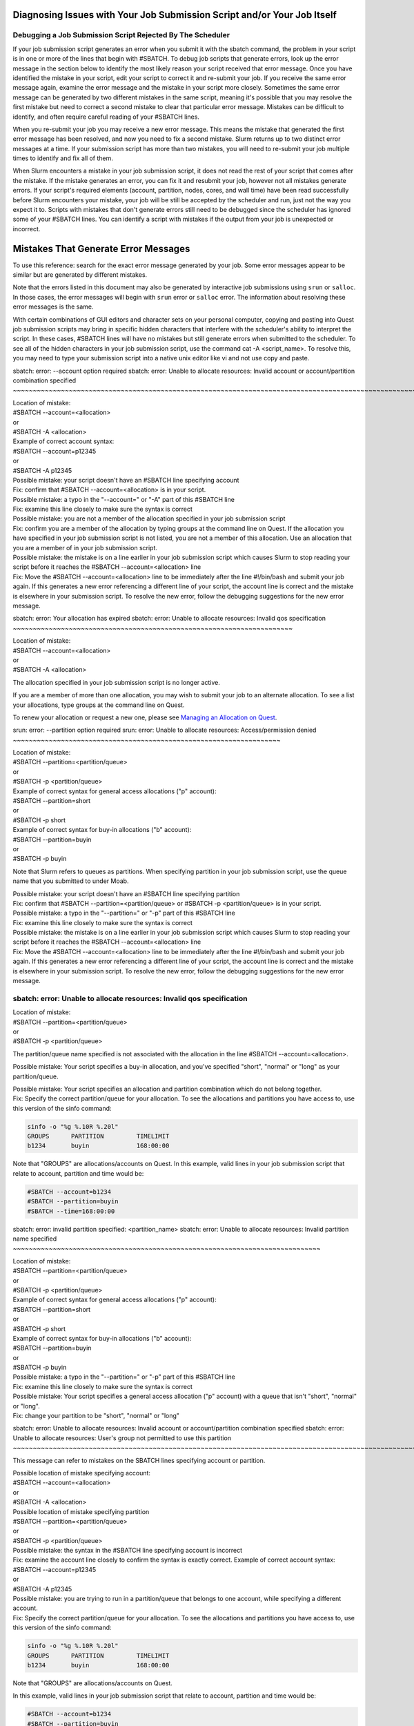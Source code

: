Diagnosing Issues with Your Job Submission Script and/or Your Job Itself
------------------------------------------------------------------------

Debugging a Job Submission Script Rejected By The Scheduler
~~~~~~~~~~~~~~~~~~~~~~~~~~~~~~~~~~~~~~~~~~~~~~~~~~~~~~~~~~~

If your job submission script generates an error when you submit it with
the sbatch command, the problem in your script is in one or more of the
lines that begin with #SBATCH. To debug job scripts that generate
errors, look up the error message in the section below to identify the
most likely reason your script received that error message. Once you
have identified the mistake in your script, edit your script to correct
it and re-submit your job. If you receive the same error message again,
examine the error message and the mistake in your script more closely.
Sometimes the same error message can be generated by two different
mistakes in the same script, meaning it's possible that you may resolve
the first mistake but need to correct a second mistake to clear that
particular error message. Mistakes can be difficult to identify, and
often require careful reading of your #SBATCH lines.

When you re-submit your job you may receive a new error message. This
means the mistake that generated the first error message has been
resolved, and now you need to fix a second mistake. Slurm returns up to
two distinct error messages at a time. If your submission script has
more than two mistakes, you will need to re-submit your job multiple
times to identify and fix all of them.

When Slurm encounters a mistake in your job submission script, it does
not read the rest of your script that comes after the mistake. If the
mistake generates an error, you can fix it and resubmit your job,
however not all mistakes generate errors. If your script's required
elements (account, partition, nodes, cores, and wall time) have been
read successfully before Slurm encounters your mistake, your job will be
still be accepted by the scheduler and run, just not the way you expect
it to. Scripts with mistakes that don't generate errors still need to be
debugged since the scheduler has ignored some of your #SBATCH lines. You
can identify a script with mistakes if the output from your job is
unexpected or incorrect.

Mistakes That Generate Error Messages
-------------------------------------

To use this reference: search for the exact error message generated by
your job. Some error messages appear to be similar but are generated by
different mistakes.

Note that the errors listed in this document may also be generated by
interactive job submissions using ``srun`` or ``salloc``. In those
cases, the error messages will begin with ``srun`` error or ``salloc``
error. The information about resolving these error messages is the same.

With certain combinations of GUI editors and character sets on your
personal computer, copying and pasting into Quest job submission scripts
may bring in specific hidden characters that interfere with the
scheduler's ability to interpret the script. In these cases, #SBATCH
lines will have no mistakes but still generate errors when submitted to
the scheduler. To see all of the hidden characters in your job
submission script, use the command cat -A <script_name>. To resolve
this, you may need to type your submission script into a native unix
editor like vi and not use copy and paste.

.. _section-error1:

sbatch: error: --account option required
sbatch: error: Unable to allocate resources: Invalid account or account/partition combination specified
~~~~~~~~~~~~~~~~~~~~~~~~~~~~~~~~~~~~~~~~~~~~~~~~~~~~~~~~~~~~~~~~~~~~~~~~~~~~~~~~~~~~~~~~~~~~~~~~~~~~~~~

.. container:: panel-content

   | Location of mistake:
   | #SBATCH --account=<allocation>
   | or
   | #SBATCH -A <allocation>
   | Example of correct account syntax:
   | #SBATCH --account=p12345
   | or
   | #SBATCH -A p12345

   | Possible mistake: your script doesn't have an #SBATCH line
     specifying account
   | Fix: confirm that #SBATCH --account=<allocation> is in your script.

   | Possible mistake: a typo in the "--account=" or "-A" part of this
     #SBATCH line
   | Fix: examine this line closely to make sure the syntax is correct

   | Possible mistake: you are not a member of the allocation specified
     in your job submission script
   | Fix: confirm you are a member of the allocation by typing groups at
     the command line on Quest. If the allocation you have specified in
     your job submission script is not listed, you are not a member of
     this allocation. Use an allocation that you are a member of in your
     job submission script.

   | Possible mistake: the mistake is on a line earlier in your job
     submission script which causes Slurm to stop reading your script
     before it reaches the #SBATCH --account=<allocation> line
   | Fix: Move the #SBATCH --account=<allocation> line to be immediately
     after the line #!/bin/bash and submit your job again. If this
     generates a new error referencing a different line of your script,
     the account line is correct and the mistake is elsewhere in your
     submission script. To resolve the new error, follow the debugging
     suggestions for the new error message.

.. _section-error2:

sbatch: error: Your allocation has expired
sbatch: error: Unable to allocate resources: Invalid qos specification
~~~~~~~~~~~~~~~~~~~~~~~~~~~~~~~~~~~~~~~~~~~~~~~~~~~~~~~~~~~~~~~~~~~~~~

.. container:: panel-content

   | Location of mistake:
   | #SBATCH --account=<allocation>
   | or
   | #SBATCH -A <allocation>

   The allocation specified in your job submission script is no longer
   active.

   If you are a member of more than one allocation, you may wish to
   submit your job to an alternate allocation. To see a list your
   allocations, type groups at the command line on Quest.

   To renew your allocation or request a new one, please see `Managing
   an Allocation on Quest <65175>`__.

.. _section-error3:

srun: error: --partition option required
srun: error: Unable to allocate resources: Access/permission denied
~~~~~~~~~~~~~~~~~~~~~~~~~~~~~~~~~~~~~~~~~~~~~~~~~~~~~~~~~~~~~~~~~~~

.. container:: panel-content

   | Location of mistake:
   | #SBATCH --partition=<partition/queue>
   | or
   | #SBATCH -p <partition/queue>

   | Example of correct syntax for general access allocations ("p"
     account):
   | #SBATCH --partition=short
   | or
   | #SBATCH -p short

   | Example of correct syntax for buy-in allocations ("b" account):
   | #SBATCH --partition=buyin
   | or
   | #SBATCH -p buyin

   Note that Slurm refers to queues as partitions. When specifying
   partition in your job submission script, use the queue name that you
   submitted to under Moab.

   | Possible mistake: your script doesn't have an #SBATCH line
     specifying partition
   | Fix: confirm that #SBATCH --partition=<partition/queue> or #SBATCH
     -p <partition/queue> is in your script.

   | Possible mistake: a typo in the "--partition=" or "-p" part of this
     #SBATCH line
   | Fix: examine this line closely to make sure the syntax is correct

   | Possible mistake: the mistake is on a line earlier in your job
     submission script which causes Slurm to stop reading your script
     before it reaches the #SBATCH --account=<allocation> line
   | Fix: Move the #SBATCH --account=<allocation> line to be immediately
     after the line #!/bin/bash and submit your job again. If this
     generates a new error referencing a different line of your script,
     the account line is correct and the mistake is elsewhere in your
     submission script. To resolve the new error, follow the debugging
     suggestions for the new error message.

.. _section-error4:

sbatch: error: Unable to allocate resources: Invalid qos specification
~~~~~~~~~~~~~~~~~~~~~~~~~~~~~~~~~~~~~~~~~~~~~~~~~~~~~~~~~~~~~~~~~~~~~~

.. container:: panel-content

   | Location of mistake:
   | #SBATCH --partition=<partition/queue>
   | or
   | #SBATCH -p <partition/queue>

   The partition/queue name specified is not associated with the
   allocation in the line #SBATCH --account=<allocation>.

   Possible mistake: Your script specifies a buy-in allocation, and
   you've specified "short", "normal" or "long" as your partition/queue.

   | Possible mistake: Your script specifies an allocation and partition
     combination which do not belong together.
   | Fix: Specify the correct partition/queue for your allocation. To
     see the allocations and partitions you have access to, use this
     version of the sinfo command:

   .. code:: code

      sinfo -o "%g %.10R %.20l"
      GROUPS      PARTITION         TIMELIMIT
      b1234       buyin             168:00:00

   Note that "GROUPS" are allocations/accounts on Quest.
   In this example, valid lines in your job submission script that
   relate to account, partition and time would be:

   .. code:: code

      #SBATCH --account=b1234
      #SBATCH --partition=buyin
      #SBATCH --time=168:00:00

.. _section-error5:

sbatch: error: invalid partition specified: <partition_name>
sbatch: error: Unable to allocate resources: Invalid partition name specified
~~~~~~~~~~~~~~~~~~~~~~~~~~~~~~~~~~~~~~~~~~~~~~~~~~~~~~~~~~~~~~~~~~~~~~~~~~~~~

.. container:: panel-content

   | Location of mistake:
   | #SBATCH --partition=<partition/queue>
   | or
   | #SBATCH -p <partition/queue>

   | Example of correct syntax for general access allocations ("p"
     account):
   | #SBATCH --partition=short
   | or
   | #SBATCH -p short

   | Example of correct syntax for buy-in allocations ("b" account):
   | #SBATCH --partition=buyin
   | or
   | #SBATCH -p buyin

   | Possible mistake: a typo in the "--partition=" or "-p" part of this
     #SBATCH line
   | Fix: examine this line closely to make sure the syntax is correct

   | Possible mistake: Your script specifies a general access allocation
     ("p" account) with a queue that isn't "short", "normal" or "long".
   | Fix: change your partition to be "short", "normal" or "long"

sbatch: error: Unable to allocate resources: Invalid account or account/partition combination specified
sbatch: error: Unable to allocate resources: User's group not permitted to use this partition
~~~~~~~~~~~~~~~~~~~~~~~~~~~~~~~~~~~~~~~~~~~~~~~~~~~~~~~~~~~~~~~~~~~~~~~~~~~~~~~~~~~~~~~~~~~~~~~~~~~~~~~

This message can refer to mistakes on the SBATCH lines specifying
account or partition.

| Possible location of mistake specifying account:
| #SBATCH --account=<allocation>
| or
| #SBATCH -A <allocation>

| Possible location of mistake specifying partition
| #SBATCH --partition=<partition/queue>
| or
| #SBATCH -p <partition/queue>

| Possible mistake: the syntax in the #SBATCH line specifying account is
  incorrect
| Fix: examine the account line closely to confirm the syntax is exactly
  correct. Example of correct account syntax:
| #SBATCH --account=p12345
| or
| #SBATCH -A p12345

| Possible mistake: you are trying to run in a partition/queue that
  belongs to one account, while specifying a different account.
| Fix: Specify the correct partition/queue for your allocation. To see
  the allocations and partitions you have access to, use this version of
  the sinfo command:

.. code:: code

   sinfo -o "%g %.10R %.20l"
   GROUPS      PARTITION         TIMELIMIT
   b1234       buyin             168:00:00

Note that "GROUPS" are allocations/accounts on Quest.

In this example, valid lines in your job submission script that relate
to account, partition and time would be:

.. code:: code

   #SBATCH --account=b1234
   #SBATCH --partition=buyin
   #SBATCH --time=168:00:00

| Possible mistake: the mistake is on a line earlier in your job
  submission script which causes Slurm to stop reading your script
  before it reaches the #SBATCH --account=<allocation> line
| Fix: Move the #SBATCH --account=<allocation> line to be immediately
  after the line #!/bin/bash and submit your job again. If this
  generates a new error referencing a different line of your script, the
  account line is correct and the mistake is elsewhere in your
  submission script. To resolve the new error, follow the debugging
  suggestions for the new error message.

sbatch: error: --time limit option required
sbatch: error: Unable to allocate resources: Requested time limit is invalid (missing or exceeds some limit)
~~~~~~~~~~~~~~~~~~~~~~~~~~~~~~~~~~~~~~~~~~~~~~~~~~~~~~~~~~~~~~~~~~~~~~~~~~~~~~~~~~~~~~~~~~~~~~~~~~~~~~~~~~~~

| Location of mistake:
| #SBATCH --time=<hours:minutes:seconds>
| or
| #SBATCH -t <hours:minutes:seconds>

| Example of correct syntax:
| #SBATCH --time=10:00:00
| or
| #SBATCH -t 10:00:00

| Possible mistake: your script doesn't have an #SBATCH line specifying
  time
| Fix: confirm that #SBATCH --time=<hh:mm:ss> is in your script.

| Possible mistake: a typo in the "--time=" or "-t" part of this #SBATCH
  line
| Fix: examine this line closely to make sure the syntax is correct.

| Possible mistake: the time request is too long for the partition
  (queue)
| Fix: review the wall time limits of your partition and adjust the
  amount of time requested by your script. For general access users with
  allocations that begin with a "p", please use this reference:

========= ==================
Partition Walltime limit
========= ==================
Short     4 hours
Normal    48 hours
Long      7 days / 168 hours
========= ==================

Buy-in accounts that begin with a "b" have their own wall time limits.
For information on the wall time of your partition, use the sinfo
command:

.. code:: code

   sinfo -o "%g %.10R %.20l"
   GROUPS      PARTITION         TIMELIMIT
   b1234       buyin             168:00:00

To fix this error, set your wall time to be less than the time limit of
your partition and re-submit your job.

| Possible mistake: the mistake is on a line earlier in your job
  submission script which causes Slurm to stop reading your script
  before it reaches the #SBATCH --account=<allocation> line
| Fix: Move the #SBATCH --time=<hh:mm::ss> line to be immediately after
  the line #!/bin/bash and submit your job again. If this generates a
  new error referencing a different line of your script, the account
  line is correct and the mistake is elsewhere in your submission
  script. To resolve the new error, follow the debugging suggestions for
  the new error message.

sbatch: unrecognized option <option>
~~~~~~~~~~~~~~~~~~~~~~~~~~~~~~~~~~~~

| Example:
| Line in script: #SBATCH --n-tasks-per-node=1
| Error generated sbatch: unrecognized option ‘--n-tasks-per-node=1'

| With an "unrecognized option" error, Slurm correctly read the first
  part of the #SBATCH line but the option that follows it has generated
  the error. In this example, the option has a dash between "n" and
  "tasks" that should not be there. The correct option does not have a
  dash in that location. This line should be corrected to:
| #SBATCH --ntasks-per-node=1
| To fix this error, locate the option specified in the error message
  and examine it carefully for errors. To see correct syntax for all
  #SBATCH directives, see `Converting Moab/Torque scripts to
  Slurm <89454>`__.

sbatch: error: CPU count per node can not be satisfied
sbatch: error: Batch job submission failed: Requested node configuration is not available
~~~~~~~~~~~~~~~~~~~~~~~~~~~~~~~~~~~~~~~~~~~~~~~~~~~~~~~~~~~~~~~~~~~~~~~~~~~~~~~~~~~~~~~~~

| Location of mistake:
| #SBATCH --ntasks-per-node=<CPU count>
| Example of mistake:
| #SBATCH --ntasks-per-node=10000

This error is generated if your job requests more CPUs/cores than are
available on the nodes in the partition your job submission script
specified. CPU count is the number of cores requested by your job
submission script. Cores are also called processors or CPUs.

To fix this mistake, use the sinfo command to get the maximum number of
cores available in the partitions you have access to:

.. code:: code

   sinfo -o "%g %.10R %.20l %.10c"
   GROUPS      PARTITION       TIMELIMIT       CPUS
   b1234       buyin           2-00:00:00      20+

| In this example, your job submission script can request up to 20
  CPUs/cores per node like this:
| #SBATCH --ntasks-per-node=20

sbatch: error: Batch script contains DOS line breaks (\r\n)
sbatch: error: instead of expected UNIX line breaks (\n).
~~~~~~~~~~~~~~~~~~~~~~~~~~~~~~~~~~~~~~~~~~~~~~~~~~~~~~~~~~~

| Location of mistake:
| Hidden characters in your job submission script

| Mistake: your job submission script was created on a Windows machine
  and copied onto Quest without converting it into UNIX encoded
  characters.
| Fix: from the command line on Quest run the command dos2unix
  <submission_script> to correct your job submission script and
  re-submit your job to the scheduler.

Mistakes That Don't Generate Error Messages
-------------------------------------------

Debugging a Job Accepted by the Scheduler
~~~~~~~~~~~~~~~~~~~~~~~~~~~~~~~~~~~~~~~~~

Once your job has been accepted, the Slurm scheduler will return a job
id number. After waiting in the queue, your job will run. To see the
status of your job, use the command sacct -X

For jobs with mistakes that do not give error messages, you will need to
investigate if you notice something is wrong with how the job runs. If
you notice a problem on the list below, click on it for debugging
suggestions.

Job runs in home directory instead of project directory
Job can't locate files or executables
~~~~~~~~~~~~~~~~~~~~~~~~~~~~~~~~~~~~~~~~~~~~~~~~~~~~~~~

| Problem: job runs in home directory instead of project directory, job
  can't locate files or executables.
| Possible cause: job script contains the Moab variable $PBS_O_WORKDIR.

| In Moab job submission scripts, the $PBS_O_WORKDIR variable contains
  the name of the directory where you submit your job. Some Moab scripts
  begin with the line:
| cd $PBS_O_WORKDIR
| to start the job running in the job submission directory.

| Slurm jobs start in the job submission directory by default. Slurm
  does not read the Moab variable $PBS_O_WORKDIR, which means
  $PBS_O_WORKDIR is an empty variable when your Slurm job runs. Your
  Slurm script will still run the command cd $PBS_O_WORKDIR however
  since $PBS_O_WORKDIR is empty, the command becomes
| cd ""
| In Unix, executing cd by itself is shorthand for changing into your
  home directory. Slurm jobs that begin with cd $PBS_O_WORKDIR begin
  running in your home directory instead of in your job submission
  directory. $PBS_O_WORKDIR should never be used in a Slurm job
  submission script, as it can only cause mistakes.

| Fix: You can solve this problem by changing this line to
| cd $SLURM_SUBMIT_DIR
| or by deleting the line
| cd $PBS_O_WORKDIR
| completely, as Slurm's default is to run in the job submission
  directory.

Job runs very slowly or dies after starting
~~~~~~~~~~~~~~~~~~~~~~~~~~~~~~~~~~~~~~~~~~~

| Problem: job runs very slowly, or dies after starting
| Possible cause: job script is not reading the directive #SBATCH
  --mem=<amount>.

All Slurm job scripts should specify the amount of memory your job needs
to run. If your job runs very slowly or dies, investigate if it requests
enough memory with the Slurm utility seff. For more information, see
`Checking Processor and Memory Utilization for Jobs on Quest <81074>`__.

Job name is name of job submission script instead of name in submission script
~~~~~~~~~~~~~~~~~~~~~~~~~~~~~~~~~~~~~~~~~~~~~~~~~~~~~~~~~~~~~~~~~~~~~~~~~~~~~~

| Problem: job name is name of job submission script instead of name in
  submission script
| Possible cause: job script is not reading the #SBATCH --job-name=<job
  name> directive.

| Slurm is not reading the SBATCH directive:
| #SBATCH -J <Job_Name>
| or
| #SBATCH --job-name=<Job_Name>

To see the name of your job, run sacct -X. If JOB NAME is the first
eight characters of the name of your submission script, SLURM has not
read the #SBATCH lines for job name.

| Possible Mistake: a typo in the "--job-name=" or "-J" part of this
  #SBATCH line
| Fix: examine this line closely to make sure the syntax is correct

| Possible mistake: the mistake is on a line earlier in your job
  submission script which causes Slurm to stop reading your script
  before it reaches the #SBATCH --job-name=<job name> line
| Fix: Move the #SBATCH --job-name=<job name> line to be immediately
  after the line #!/bin/bash and submit your job again. If this
  generates a new error referencing a different line of your script, the
  account line is correct and the mistake is elsewhere in your
  submission script. To resolve the new error, follow the debugging
  suggestions for the new error message.

Modules or environment variables are inherited from the login session by a running job
~~~~~~~~~~~~~~~~~~~~~~~~~~~~~~~~~~~~~~~~~~~~~~~~~~~~~~~~~~~~~~~~~~~~~~~~~~~~~~~~~~~~~~

| Problem: modules or environmental variables are inherited from the
  login session by a running job
| Possible cause: job script is not purging modules before beginning
  compute node session

Fix: after the #SBATCH directives in your job submission script, add the
line

.. code:: code

   module purge all

This will clear any modules inherited from your login session, and begin
your job in a clean environment. You will need to load any necessary
modules into your job submission script after this line.

Job immediately fails and generates no output or error file
~~~~~~~~~~~~~~~~~~~~~~~~~~~~~~~~~~~~~~~~~~~~~~~~~~~~~~~~~~~

| Problem: job can't write into output and/or error files so job
  immediately dies
| Possible cause: job script specifies directory path for output and/or
  error files but does not provide a file name
| Possible cause: job script specifies a directory that does not exist

Slurm is not getting a file name that it can write into in the SBATCH
directive:

.. code:: code

   #SBATCH –-output=/path/to/file/file_name

or

.. code:: code

   #SBATCH --error=/path/to/file/file_name

| Possible Mistake: a typo in the "--output=" or "--error" part of this
  #SBATCH line
| Fix: examine this line closely to make sure the syntax is correct

| Possible Mistake: providing a directory but not a file name for output
  and/or error files
| Fix: add a file name at the end of the specified path. For a file name
  in the format <job_name>.o<job_id>, use

.. code:: code

   #SBATCH –-output=/path/to/file/"%x.o%j"

Note if a separate error file is not specified, errors and output will
both be written into the output file. To generate a separate error file,
include the line:

.. code:: code

   #SBATCH –-error=/path/to/file/"%x.e%j"
